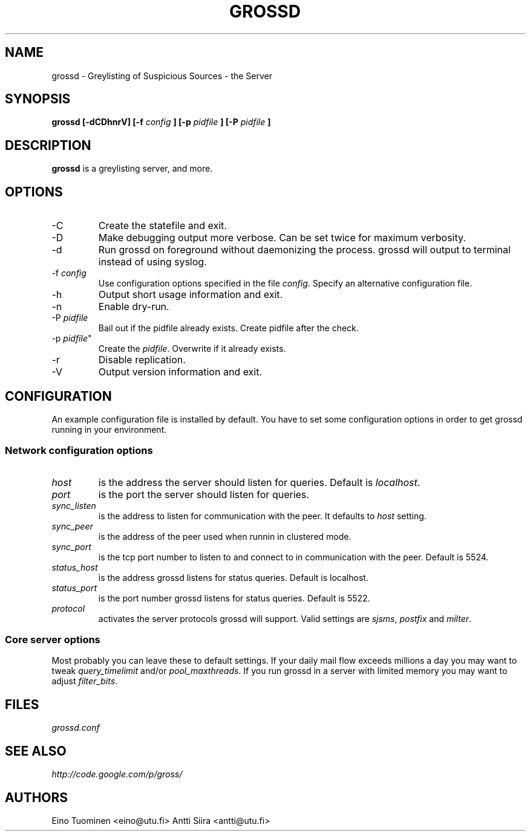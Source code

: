 .TH GROSSD 1 "Apr 2008"
.SH NAME
grossd \- Greylisting of Suspicious Sources \- the Server
.SH SYNOPSIS
.B grossd [-dCDhnrV] [-f
.I config
.B ] [-p
.I pidfile
.B ] [-P
.I pidfile
.B ]
.SH DESCRIPTION
.B grossd
is a greylisting server, and more.
.SH OPTIONS
.IP -C
Create the statefile and exit.
.IP -D
Make debugging output more verbose. Can be set twice for
maximum verbosity.
.IP -d
Run grossd on foreground without daemonizing the process.
grossd will output to terminal instead of using syslog.
.IP "-f \fIconfig\fR"
Use configuration options specified in the file \fIconfig\fR.
Specify an alternative configuration file.
.IP -h
Output short usage information and exit.
.IP -n
Enable dry-run.
.IP "-P \fIpidfile\fR"
Bail out if the pidfile already exists. Create pidfile after the check.
.IP "-p \fIpidfile\fR""
Create the \fIpidfile\fR. Overwrite if it already exists.
.IP -r
Disable replication.
.IP -V
Output version information and exit.
.SH CONFIGURATION
.PP
An example configuration file is installed by default. You have to
set some configuration options in order to get grossd running in 
your environment.
.SS Network configuration options
.IP \fIhost\fR
is the address the server should listen for queries. Default is \fIlocalhost\fR.
.IP \fIport\fR
is the port the server should listen for queries.
.IP \fIsync_listen\fR
is the address to listen for communication with the peer. It
defaults to \fIhost\fR setting.
.IP \fIsync_peer\fR
is the address of the peer used when runnin in clustered mode.
.IP \fIsync_port\fR
is the tcp port number to listen to and connect to in communication
with the peer. Default is 5524.
.IP \fIstatus_host\fR
is the address grossd listens for status queries. Default is localhost.
.IP \fIstatus_port\fR
is the port number grossd listens for status queries. Default is 5522.
.IP \fIprotocol\fR
activates the server protocols grossd will support. Valid settings
are \fIsjsms\fR, \fIpostfix\fR and \fImilter\fR.
.SS Core server options
.PP
Most probably you can leave these to default settings. If your daily
mail flow exceeds millions a day you may want to tweak \fIquery_timelimit\fR
and/or \fIpool_maxthreads\fR. If you run grossd in a server with limited
memory you may want to adjust \fIfilter_bits\fR. 
.SH FILES
.I grossd.conf
.SH "SEE ALSO"
.PP
\fIhttp://code\&.google\&.com/p/gross/\fR
.SH AUTHORS
Eino Tuominen <eino@utu.fi>
Antti Siira <antti@utu.fi>
